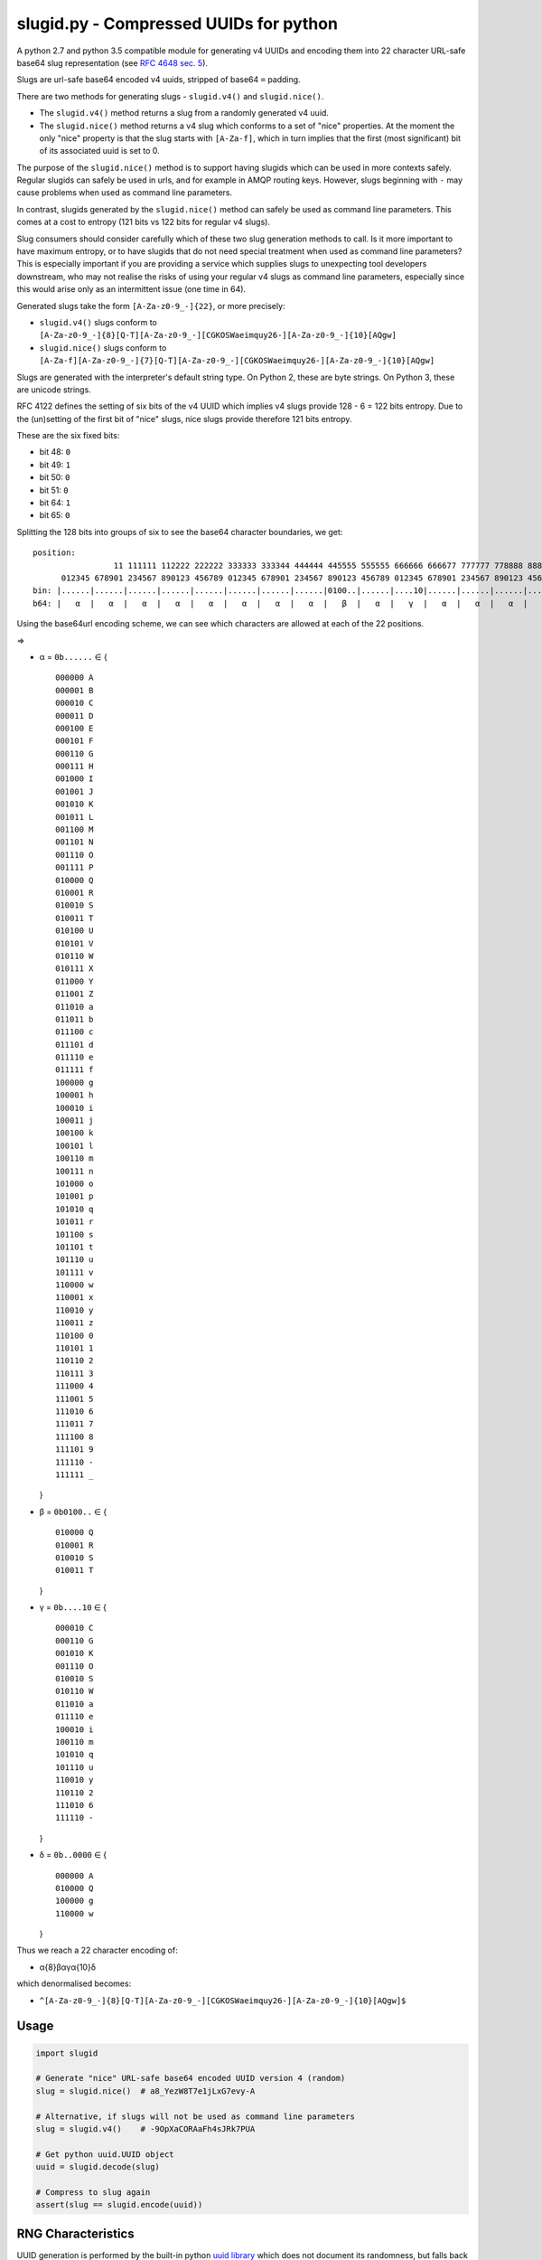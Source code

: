 slugid.py - Compressed UUIDs for python
=======================================

.. image:: https://media.taskcluster.net/lib/assets/taskcluster-120.png

|Build Status| |Coverage Status| |License| |pypi Version| |Downloads|

A python 2.7 and python 3.5 compatible module for generating v4 UUIDs and
encoding them into 22 character URL-safe base64 slug representation (see `RFC
4648 sec. 5`_).

Slugs are url-safe base64 encoded v4 uuids, stripped of base64 ``=`` padding.

There are two methods for generating slugs - ``slugid.v4()`` and
``slugid.nice()``.

- The ``slugid.v4()`` method returns a slug from a randomly generated v4 uuid.
- The ``slugid.nice()`` method returns a v4 slug which conforms to a set of
  "nice" properties. At the moment the only "nice" property is that the slug
  starts with ``[A-Za-f]``, which in turn implies that the first (most
  significant) bit of its associated uuid is set to 0.

The purpose of the ``slugid.nice()`` method is to support having slugids which
can be used in more contexts safely. Regular slugids can safely be used in
urls, and for example in AMQP routing keys. However, slugs beginning with ``-``
may cause problems when used as command line parameters.

In contrast, slugids generated by the ``slugid.nice()`` method can safely be
used as command line parameters. This comes at a cost to entropy (121 bits vs
122 bits for regular v4 slugs).

Slug consumers should consider carefully which of these two slug generation
methods to call. Is it more important to have maximum entropy, or to have
slugids that do not need special treatment when used as command line
parameters? This is especially important if you are providing a service which
supplies slugs to unexpecting tool developers downstream, who may not realise
the risks of using your regular v4 slugs as command line parameters, especially
since this would arise only as an intermittent issue (one time in 64).

Generated slugs take the form ``[A-Za-z0-9_-]{22}``, or more precisely:

- ``slugid.v4()`` slugs conform to
  ``[A-Za-z0-9_-]{8}[Q-T][A-Za-z0-9_-][CGKOSWaeimquy26-][A-Za-z0-9_-]{10}[AQgw]``

- ``slugid.nice()`` slugs conform to
  ``[A-Za-f][A-Za-z0-9_-]{7}[Q-T][A-Za-z0-9_-][CGKOSWaeimquy26-][A-Za-z0-9_-]{10}[AQgw]``

Slugs are generated with the interpreter's default string type.  On Python 2,
these are byte strings.  On Python 3, these are unicode strings.

RFC 4122 defines the setting of six bits of the v4 UUID which implies v4 slugs
provide 128 - 6 = 122 bits entropy. Due to the (un)setting of the first bit
of "nice" slugs, nice slugs provide therefore 121 bits entropy.

These are the six fixed bits:

-  bit 48: ``0``
-  bit 49: ``1``
-  bit 50: ``0``
-  bit 51: ``0``
-  bit 64: ``1``
-  bit 65: ``0``

Splitting the 128 bits into groups of six to see the base64 character boundaries, we
get:

::

    position:                                                                                                                 11 111111 111111 111111 111111 11
                     11 111111 112222 222222 333333 333344 444444 445555 555555 666666 666677 777777 778888 888888 999999 999900 000000 001111 111111 222222 22
          012345 678901 234567 890123 456789 012345 678901 234567 890123 456789 012345 678901 234567 890123 456789 012345 678901 234567 890123 456789 012345 67
    bin: |......|......|......|......|......|......|......|......|0100..|......|....10|......|......|......|......|......|......|......|......|......|......|..0000|
    b64: |   α  |   α  |   α  |   α  |   α  |   α  |   α  |   α  |   β  |   α  |   γ  |   α  |   α  |   α  |   α  |   α  |   α  |   α  |   α  |   α  |   α  |   δ  |

Using the base64url encoding scheme, we can see which characters are
allowed at each of the 22 positions.

⇒

-  α = ``0b......`` ∈ {

   ::

       000000 A
       000001 B
       000010 C
       000011 D
       000100 E
       000101 F
       000110 G
       000111 H
       001000 I
       001001 J
       001010 K
       001011 L
       001100 M
       001101 N
       001110 O
       001111 P
       010000 Q
       010001 R
       010010 S
       010011 T
       010100 U
       010101 V
       010110 W
       010111 X
       011000 Y
       011001 Z
       011010 a
       011011 b
       011100 c
       011101 d
       011110 e
       011111 f
       100000 g
       100001 h
       100010 i
       100011 j
       100100 k
       100101 l
       100110 m
       100111 n
       101000 o
       101001 p
       101010 q
       101011 r
       101100 s
       101101 t
       101110 u
       101111 v
       110000 w
       110001 x
       110010 y
       110011 z
       110100 0
       110101 1
       110110 2
       110111 3
       111000 4
       111001 5
       111010 6
       111011 7
       111100 8
       111101 9
       111110 -
       111111 _

   }
-  β = ``0b0100..`` ∈ {

   ::

       010000 Q
       010001 R
       010010 S
       010011 T

   }
-  γ = ``0b....10`` ∈ {

   ::

       000010 C
       000110 G
       001010 K
       001110 O
       010010 S
       010110 W
       011010 a
       011110 e
       100010 i
       100110 m
       101010 q
       101110 u
       110010 y
       110110 2
       111010 6
       111110 -

   }
-  δ = ``0b..0000`` ∈ {

   ::

       000000 A
       010000 Q
       100000 g
       110000 w

   }

Thus we reach a 22 character encoding of:

-  α{8}βαγα{10}δ

which denormalised becomes:

-  ``^[A-Za-z0-9_-]{8}[Q-T][A-Za-z0-9_-][CGKOSWaeimquy26-][A-Za-z0-9_-]{10}[AQgw]$``

Usage
-----

.. code-block:: python

    import slugid

    # Generate "nice" URL-safe base64 encoded UUID version 4 (random)
    slug = slugid.nice()  # a8_YezW8T7e1jLxG7evy-A

    # Alternative, if slugs will not be used as command line parameters
    slug = slugid.v4()    # -9OpXaCORAaFh4sJRk7PUA

    # Get python uuid.UUID object
    uuid = slugid.decode(slug)

    # Compress to slug again
    assert(slug == slugid.encode(uuid))


RNG Characteristics
-------------------
UUID generation is performed by the built-in python `uuid library`_ which does
not document its randomness, but falls back to system uuid-generation libraries
where available, then urandom, then random. Therefore generated slugids match
these rng characteristics.

License
-------
The ``slugid`` library is released on the MPL 2.0 license, see the ``LICENSE``
for complete license.

Testing
-------

.. code-block:: bash

    pip install -r requirements.txt
    tox

Publishing
----------
To republish this library to pypi.python.org, update the version number in
``slugid/__init__.py``, commit it, push to github, and then run:

.. code-block:: bash

    pip install -U twine setuptools wheel

    # delete stale versions
    rm -rf dist/ build/

    # build source package and wheel
    python setup.py sdist bdist_wheel

    # publish it
    twine upload -s dist/*


.. _RFC 4648 sec. 5: http://tools.ietf.org/html/rfc4648#section-5
.. _uuid library: https://docs.python.org/2/library/uuid.html

.. |Build Status| image:: https://travis-ci.org/taskcluster/slugid.py.svg?branch=master
   :target: http://travis-ci.org/taskcluster/slugid.py
.. |Coverage Status| image:: https://coveralls.io/repos/taskcluster/slugid.py/badge.svg?branch=master&service=github
   :target: https://coveralls.io/github/taskcluster/slugid.py?branch=master
.. |License| image:: https://img.shields.io/badge/license-MPL%202.0-orange.svg
   :target: https://github.com/taskcluster/slugid.py/blob/master/LICENSE
.. |pypi Version| image:: https://img.shields.io/pypi/v/slugid.svg
   :target: https://pypi.python.org/pypi/slugid
.. |Downloads| image:: https://img.shields.io/pypi/dm/slugid.svg
   :target: https://pypi.python.org/pypi/slugid
